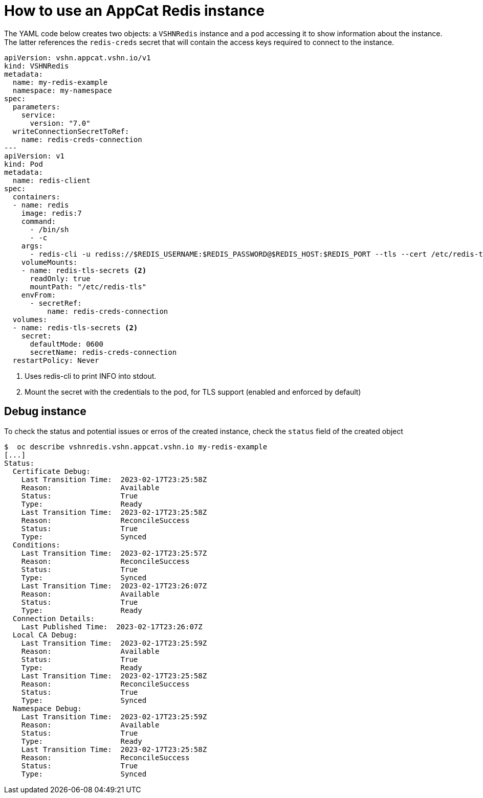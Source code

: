 = How to use an AppCat Redis instance

The YAML code below creates two objects: a `VSHNRedis` instance and a pod accessing it to show information about the instance.
The latter references the `redis-creds` secret that will contain the access keys required to connect to the instance.

[source,yaml]
----
apiVersion: vshn.appcat.vshn.io/v1
kind: VSHNRedis
metadata:
  name: my-redis-example
  namespace: my-namespace
spec:
  parameters:
    service:
      version: "7.0"
  writeConnectionSecretToRef:
    name: redis-creds-connection
---
apiVersion: v1
kind: Pod
metadata:
  name: redis-client
spec:
  containers:
  - name: redis
    image: redis:7
    command:
      - /bin/sh
      - -c
    args:
      - redis-cli -u rediss://$REDIS_USERNAME:$REDIS_PASSWORD@$REDIS_HOST:$REDIS_PORT --tls --cert /etc/redis-tls/tls.crt --key /etc/redis-tls/tls.key --cacert /etc/redis-tls/ca.crt INFO <1>
    volumeMounts:
    - name: redis-tls-secrets <2>
      readOnly: true
      mountPath: "/etc/redis-tls"
    envFrom:
      - secretRef:
          name: redis-creds-connection
  volumes:
  - name: redis-tls-secrets <2>
    secret:
      defaultMode: 0600
      secretName: redis-creds-connection
  restartPolicy: Never
----
<1> Uses redis-cli to print INFO into stdout.
<2> Mount the secret with the credentials to the pod, for TLS support (enabled and enforced by default)

== Debug instance

To check the status and potential issues or erros of the created instance, check the `status` field of the created object

[source,bash]
----
$  oc describe vshnredis.vshn.appcat.vshn.io my-redis-example
[...]
Status:
  Certificate Debug:
    Last Transition Time:  2023-02-17T23:25:58Z
    Reason:                Available
    Status:                True
    Type:                  Ready
    Last Transition Time:  2023-02-17T23:25:58Z
    Reason:                ReconcileSuccess
    Status:                True
    Type:                  Synced
  Conditions:
    Last Transition Time:  2023-02-17T23:25:57Z
    Reason:                ReconcileSuccess
    Status:                True
    Type:                  Synced
    Last Transition Time:  2023-02-17T23:26:07Z
    Reason:                Available
    Status:                True
    Type:                  Ready
  Connection Details:
    Last Published Time:  2023-02-17T23:26:07Z
  Local CA Debug:
    Last Transition Time:  2023-02-17T23:25:59Z
    Reason:                Available
    Status:                True
    Type:                  Ready
    Last Transition Time:  2023-02-17T23:25:58Z
    Reason:                ReconcileSuccess
    Status:                True
    Type:                  Synced
  Namespace Debug:
    Last Transition Time:  2023-02-17T23:25:59Z
    Reason:                Available
    Status:                True
    Type:                  Ready
    Last Transition Time:  2023-02-17T23:25:58Z
    Reason:                ReconcileSuccess
    Status:                True
    Type:                  Synced
----
